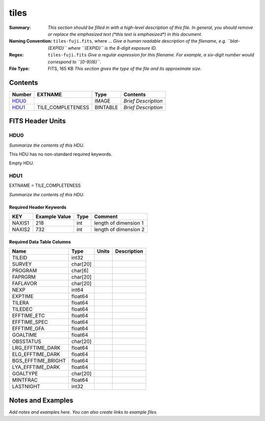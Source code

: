 =====
tiles
=====

:Summary: *This section should be filled in with a high-level description of
    this file. In general, you should remove or replace the emphasized text
    (\*this text is emphasized\*) in this document.*
:Naming Convention: ``tiles-fuji.fits``, where ... *Give a human readable
    description of the filename, e.g. ``blat-{EXPID}`` where ``{EXPID}``
    is the 8-digit exposure ID.*
:Regex: ``tiles-fuji.fits`` *Give a regular expression for this filename.
    For example, a six-digit number would correspond to ``[0-9]{6}``.*
:File Type: FITS, 165 KB  *This section gives the type of the file
    and its approximate size.*

Contents
========

====== ================= ======== ===================
Number EXTNAME           Type     Contents
====== ================= ======== ===================
HDU0_                    IMAGE    *Brief Description*
HDU1_  TILE_COMPLETENESS BINTABLE *Brief Description*
====== ================= ======== ===================


FITS Header Units
=================

HDU0
----

*Summarize the contents of this HDU.*

This HDU has no non-standard required keywords.

Empty HDU.

HDU1
----

EXTNAME = TILE_COMPLETENESS

*Summarize the contents of this HDU.*

Required Header Keywords
~~~~~~~~~~~~~~~~~~~~~~~~

====== ============= ==== =====================
KEY    Example Value Type Comment
====== ============= ==== =====================
NAXIS1 218           int  length of dimension 1
NAXIS2 732           int  length of dimension 2
====== ============= ==== =====================

Required Data Table Columns
~~~~~~~~~~~~~~~~~~~~~~~~~~~

================== ======== ===== ===========
Name               Type     Units Description
================== ======== ===== ===========
TILEID             int32
SURVEY             char[20]
PROGRAM            char[6]
FAPRGRM            char[20]
FAFLAVOR           char[20]
NEXP               int64
EXPTIME            float64
TILERA             float64
TILEDEC            float64
EFFTIME_ETC        float64
EFFTIME_SPEC       float64
EFFTIME_GFA        float64
GOALTIME           float64
OBSSTATUS          char[20]
LRG_EFFTIME_DARK   float64
ELG_EFFTIME_DARK   float64
BGS_EFFTIME_BRIGHT float64
LYA_EFFTIME_DARK   float64
GOALTYPE           char[20]
MINTFRAC           float64
LASTNIGHT          int32
================== ======== ===== ===========


Notes and Examples
==================

*Add notes and examples here.  You can also create links to example files.*
